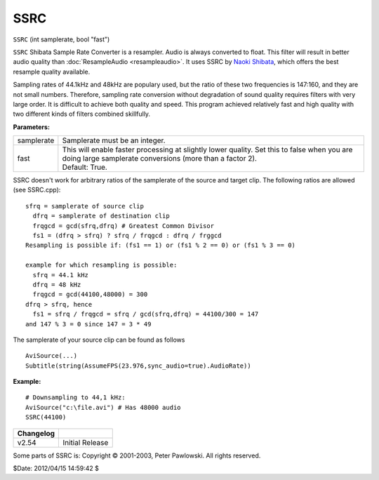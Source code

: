 
SSRC
====

``SSRC`` (int samplerate, bool "fast")

``SSRC`` Shibata Sample Rate Converter is a resampler. Audio is always
converted to float. This filter will result in better audio quality than
:doc:`ResampleAudio <resampleaudio>`.
It uses SSRC by `Naoki Shibata`_, which offers the best resample quality
available.

Sampling rates of 44.1kHz and 48kHz are populary used, but the ratio of these
two frequencies is 147:160, and they are not small numbers. Therefore,
sampling rate conversion without degradation of sound quality requires
filters with very large order. It is difficult to achieve both quality and
speed. This program achieved relatively fast and high quality with two
different kinds of filters combined skillfully.

**Parameters:**

+------------+-----------------------------------------------------------------------------------+
| samplerate | Samplerate must be an integer.                                                    |
+------------+-----------------------------------------------------------------------------------+
| fast       || This will enable faster processing at slightly lower quality. Set this           |
|            |  to false when you are doing large samplerate conversions (more than a factor 2). |
|            || Default: True.                                                                   |
+------------+-----------------------------------------------------------------------------------+

SSRC doesn't work for arbitrary ratios of the samplerate of the source and
target clip. The following ratios are allowed (see SSRC.cpp):

::

    sfrq = samplerate of source clip
      dfrq = samplerate of destination clip
      frqgcd = gcd(sfrq,dfrq) # Greatest Common Divisor
      fs1 = (dfrq > sfrq) ? sfrq / frqgcd : dfrq / frggcd
    Resampling is possible if: (fs1 == 1) or (fs1 % 2 == 0) or (fs1 % 3 == 0)

    example for which resampling is possible:
      sfrq = 44.1 kHz
      dfrq = 48 kHz
      frqgcd = gcd(44100,48000) = 300
    dfrq > sfrq, hence
      fs1 = sfrq / frqgcd = sfrq / gcd(sfrq,dfrq) = 44100/300 = 147
    and 147 % 3 = 0 since 147 = 3 * 49

The samplerate of your source clip can be found as follows

::

    AviSource(...)
    Subtitle(string(AssumeFPS(23.976,sync_audio=true).AudioRate))

**Example:**

::

    # Downsampling to 44,1 kHz:
    AviSource("c:\file.avi") # Has 48000 audio
    SSRC(44100)

+-----------+-----------------+
| Changelog |                 |
+===========+=================+
| v2.54     | Initial Release |
+-----------+-----------------+

Some parts of SSRC is: Copyright © 2001-2003, Peter Pawlowski. All rights
reserved.

$Date: 2012/04/15 14:59:42 $

.. _Naoki Shibata: http://shibatch.sourceforge.net/
